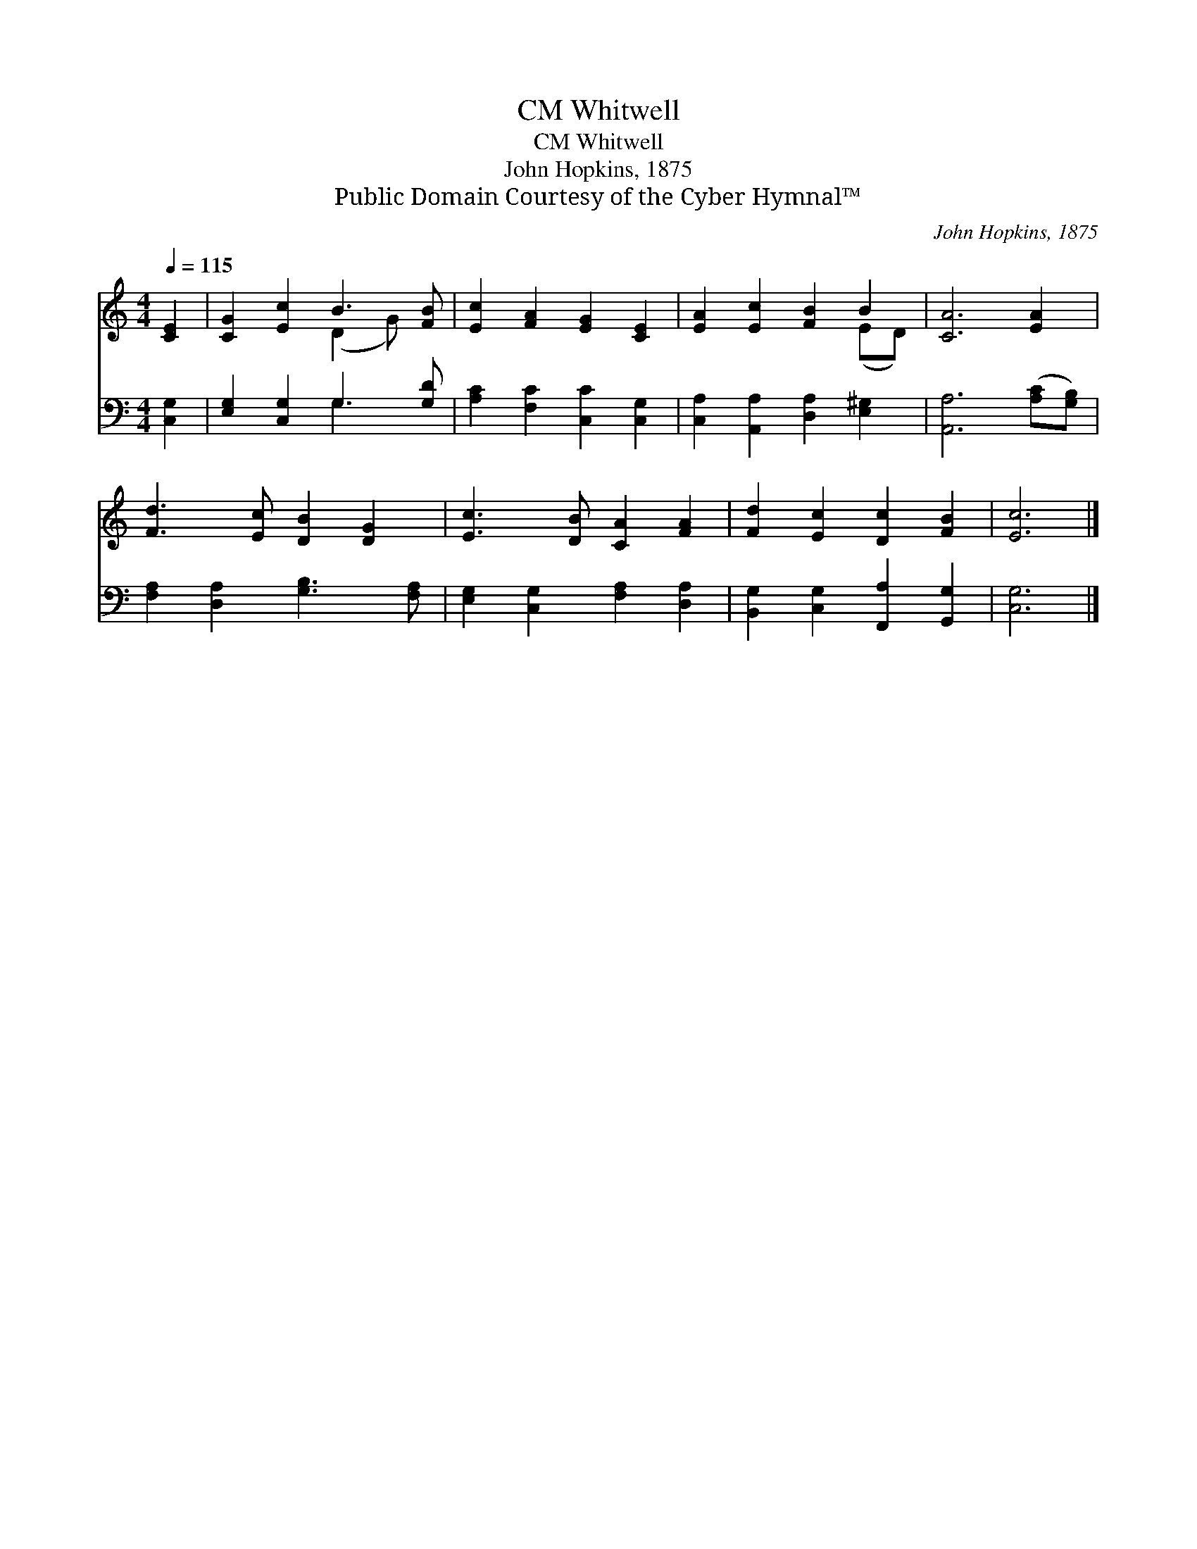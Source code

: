 X:1
T:Whitwell, CM
T:Whitwell, CM
T:John Hopkins, 1875
T:Public Domain Courtesy of the Cyber Hymnal™
C:John Hopkins, 1875
Z:Public Domain
Z:Courtesy of the Cyber Hymnal™
%%score ( 1 2 ) ( 3 4 )
L:1/8
Q:1/4=115
M:4/4
K:C
V:1 treble 
V:2 treble 
V:3 bass 
V:4 bass 
V:1
 [CE]2 | [CG]2 [Ec]2 B3 [FB] | [Ec]2 [FA]2 [EG]2 [CE]2 | [EA]2 [Ec]2 [FB]2 B2 | [CA]6 [EA]2 | %5
 [Fd]3 [Ec] [DB]2 [DG]2 | [Ec]3 [DB] [CA]2 [FA]2 | [Fd]2 [Ec]2 [Dc]2 [FB]2 | [Ec]6 |] %9
V:2
 x2 | x4 (D2 G) x | x8 | x6 (ED) | x8 | x8 | x8 | x8 | x6 |] %9
V:3
 [C,G,]2 | [E,G,]2 [C,G,]2 G,3 [G,D] | [A,C]2 [F,C]2 [C,C]2 [C,G,]2 | %3
 [C,A,]2 [A,,A,]2 [D,A,]2 [E,^G,]2 | [A,,A,]6 ([A,C][G,B,]) | [F,A,]2 [D,A,]2 [G,B,]3 [F,A,] | %6
 [E,G,]2 [C,G,]2 [F,A,]2 [D,A,]2 | [B,,G,]2 [C,G,]2 [F,,A,]2 [G,,G,]2 | [C,G,]6 |] %9
V:4
 x2 | x4 G,3 x | x8 | x8 | x8 | x8 | x8 | x8 | x6 |] %9

